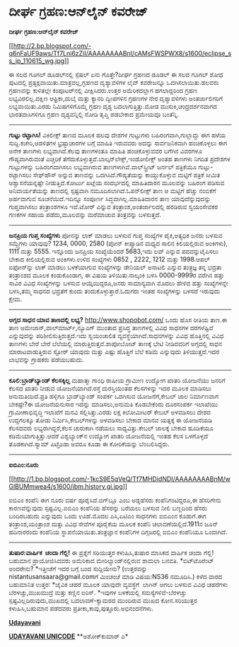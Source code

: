 * ದೀರ್ಘ ಗ್ರಹಣ:ಆನ್‌ಲೈನ್ ಕವರೇಜ್

*ದೀರ್ಘ ಗ್ರಹಣ:ಆನ್‌ಲೈನ್ ಕವರೇಜ್*

[[http://2.bp.blogspot.com/-q6nFaUF9aws/Tf7Lni6zZiI/AAAAAAAABnI/cAMsFWSPWX8/s1600/eclipse_ss_jp_110615_wg.jpg][[[http://2.bp.blogspot.com/-q6nFaUF9aws/Tf7Lni6zZiI/AAAAAAAABnI/cAMsFWSPWX8/s1600/eclipse_ss_jp_110615_wg.jpg]]]]

 ಈ ಸಲದ ಗೂಗಲ್ ಡೂಡಲ್‌ನಲ್ಲಿ ಸ್ಪೆಷಲ್ ಏನು ಗೊತ್ತೇ?ದೀರ್ಘ ಗ್ರಹಣದ ಡೂಡಲ್ ಈ ಸಲದ
ಗೂಗಲ್ ಶೋಧ ಪುಟದಲ್ಲಿ ಪ್ರತ್ಯಕ್ಷವಾಯಿತು.ಮಾತ್ರವಲ್ಲ,ಗ್ರಹಣದ ದೃಶ್ಯಾವಳಿಗಳ ಲೈವ್
ಕವರೇಜನ್ನೂ ಒದಗಿಸಲಾಯಿತು.ಹಲವರು ಗ್ರಹಣವನ್ನು ಕುಳಿತಲ್ಲೇ ಕಂಪೂಟರ್‌ನಲ್ಲಿ
ವೀಕ್ಷಿಸಿದರು.ಉತ್ತರ ಅಮೆರಿಕದಲ್ಲಾಗ ಹಗಲಾದ್ದರಿಂದ ಗ್ರಹಣ ಲಭ್ಯವಿರಲಿಲ್ಲ.ದಕ್ಷಿಣ
ಆಫ್ರಿಕಾ,ದುಬೈ ಮತ್ತು ಕ್ಯಾನರಿ ದ್ವೀಪಗಳಿನ ಗ್ರಹಣಗಳ ನೇರ ದೃಶ್ಯಾವಳಿಗಳು
ಅಂತರ್ಜಾಲಿಗರಿಗೆ ಲಭ್ಯವಾಯಿತು.ಎರಡು ನಿಮಿಷಗಳಿಗೊಮ್ಮೆ ಗ್ರಹಣ ದೃಶ್ಯ
ಬದಲಾಗುತ್ತಿತ್ತು.ಮೋಡ ಮುಸುಕಿ,ಚಂದ್ರದರ್ಶನವಾಗದ ಭಾರತವಾಸಿಗಳಿಗೂ ಗ್ರಹಣ
ದೃಶ್ಯವನ್ನಿಲ್ಲಿ ನೋಡಿ ತೃಪ್ತಿ ಪಡಬೇಕಾದ ಪ್ರಮೇಯವೂ ಬಂತೆನ್ನಿ.
 ------------------------
 *ಗುಟ್ಟು ರಟ್ಟಾಗಿಸಿ!*
 ವಿಕಿಲೀಕ್ಸ್ ತಾಣದ ಮೂಲಕ ಹಲವು ದೇಶಗಳ ಗುಟ್ಟುಗಳು ಬಹಿರಂಗವಾಗಿ,ಗುಲ್ಲಾದ್ದು ಈಗ ಹಳೆಯ
ಸುದ್ದಿ.ಕಚೇರಿ,ಆಡಳಿತಗಳ ಭ್ರಷ್ಟಾಚಾರಗಳ ಬಗ್ಗೆ ಮಾಹಿತಿ ಇರುವವರು ಅದನ್ನು
ಸಾರ್ವಜನಿಕವಾಗಿ ಹಂಚಿಕೊಳ್ಳಲು ಈಗ ಅನೇಕ ತಾಣಗಳು ಲಭ್ಯವಾಗಿವೆ.ಕೆಲವು ತಾಣಗಳಂತೂ
ಮಾಹಿತಿ ಹಂಚಿಕೊಳ್ಳುವವರ ಬಗೆಗಿನ ವಿವರಗಳೂ ಗೌಪ್ಯವಾಗಿರುವಂತೆ ಎಚ್ಚರಿಕೆ
ತೆಗೆದುಕೊಳ್ಳುತ್ತವೆ.ಬಾಲ್ಕನ್‌ಲೇಕ್ಸ್,ಇಂಡೋಲೀಕ್ಸ್ ಅಂತಹ ತಾಣಗಳು ನಿಗದಿತ ಪ್ರದೇಶಗಳ
ಗುಟ್ಟುಗಳನ್ನು ಬಹಿರಂಗವಾಗಿಸಲು ಲಭ್ಯವಾಗಿರುವ ತಾಣಗಳಾಗಿವೆ.ವಾಲ್‌ಸ್ಟ್ರೀಟ್ ಜರ್ನಲ್
ಪತ್ರಿಕೆಯೂ ಗುಟ್ಟು-ರಟ್ಟಾಗಿಸಲು ಸೇಫ್‌ಹೌಸ್ ಅನ್ನುವ ತಾಣವನ್ನು
ಒದಗಿಸಿದೆ.ಗೌಪ್ಯತೆಯನ್ನು ಕಾಯ್ದುಕೊಳ್ಳುವ ಮಟ್ಟಿಗೆ ಪತ್ರಿಕೆ ಸೀಮಿತ
ಆಶ್ವಾಸನೆಯನ್ನಷ್ಟೇ ನೀಡುತ್ತಿದೆ.ಕೋರ್ಟು ಖಟ್ಲೆಯ ಸಂದರ್ಭದಲ್ಲಿ ಮಾಹಿತಿದಾರನ
ಮೂಲವನ್ನು ಬಹಿರಂಗ ಪಡಿಸುವ ಅನಿವಾರ್ಯತೆಯನ್ನು ತಾಣದಲ್ಲಿ ಸ್ಪಷ್ಟವಾಗಿ
ನಮೂದಿಸಲಾಗಿದೆ.ಓಪನ್‌ಲೀಕ್ಸ್ ತಾಣ ಆ ಮಟ್ಟಿಗೆ ಹೆಚ್ಚು ನಂಬಿಕೆಗೆ ಅರ್ಹವಾಗುವ
ಸೂಚನೆಯಿದೆ.ಇದಿನ್ನೂ ಸಂಪೂರ್ಣ ಸಿದ್ಧವಾಗಿಲ್ಲ.ಮಾಹಿತಿದಾರನ ತಾಣ ಯಾವುದೆನ್ನುವುದನ್ನು
ಗುಪ್ತವಾಗಿಸಲು ತಂತ್ರಾಂಶಗಳೂ ಇವೆ.ಟೋರ್ ಎನ್ನುವ ತಂತ್ರಾಂಶ,ಅಂತರ್ಜಾಲದಲ್ಲಿ ಹರಡಿರುವ
ಸ್ವಯಂಸೇವಕರ ಗಣಕಗಳ ಸಹಾಯ ಪಡೆದು,ಮೂಲವನ್ನು ಮರೆಮಾಚುವ ತಂತ್ರವನ್ನು ಬಳಸುತ್ತದೆ.
 ------------------------------------------
 *ಜನಪ್ರಿಯ ಗುಪ್ತ ಸಂಖ್ಯೆಗಳು*
 ಪೋನನ್ನು ಲಾಕ್ ಮಾಡಲು ಬಳಸುವ ಗುಪ್ತ ಸಂಖ್ಯೆಗಳ ಪೈಕಿ,ಅತ್ಯಧಿಕ ಜನರು ಬಳಸುವ
ಸಮ್ಖ್ಯೆಗಳು ಯಾವುವು? 1234, 0000, 2580 (ಪೋನ್ ಕೀಪ್ಯಾಡಿನ ಮಧ್ಯದ ಸಾಲಿನ
ಕಿಲಿಯಲ್ಲಿರುವ ಅಂಕಿಗಳು), 1111 ಮತ್ತು 5555. ಇನ್ನೊಂದು ಜನಪ್ರಿಯ ಸಂಖ್ಯೆಯೆಂದರೆ
5683,ಇದು ಲವ್ ಎನ್ನುವ ಪದವನ್ನುಟೈಪಿಸಲು ಬೇಕಾದ ಕೀಲಿಯಲ್ಲಿರುವ ಅಂಕಿಗಳು.ಉಳಿದ
ಸಂಖ್ಯೆಗಳು 0852 , 2222, 1212 ಮತ್ತು 1998.ಆಪಲ್ ಐಫೋನ್‌ನ್ನು ಲಾಕ್ ಮಾಡಲು
ಬಳಕೆಯಾಗುವ ಸಂಖ್ಯೆಗಳನ್ನು ಡೇನಿಯಲ್ ಅನಾಟಲಿ ಎನ್ನುವ ತಂತ್ರಜ್ಞ ತನ್ನ ಭದ್ರತಾ
ತಂತ್ರಾಂಶದ ಮೂಲಕ ಕಂಡುಕೊಂಡಾಗ, ಈ ವಿಷಯ ತಿಳಿಯಿತು.ನಾಲ್ಕಂಕಿ ಬಳಸಿ 0000-9999ರ
ವರೆಗಿನ ಹತ್ತು ಸಾವಿರ ವಿವಿಧ ಸಂಖ್ಯೆಗಳನ್ನು ಬಳಸುವ ಆಯ್ಕೆಯಿದ್ದರೂ,ಜನರು
ಸಾಮಾನ್ಯವಾಗಿ ಮೊದಲು ಹೇಳಿದ ಹತ್ತು ಸಂಖ್ಯೆಗಳನ್ನೇ ಬಳಸಿ,ತಮ್ಮ ಸಾಧನದ ಭದ್ರತೆಗೆ
ಕುಂದು ತಂದುಕೊಳ್ಳುತ್ತಾರೆ.ಓದುಗರು ಇಂತಹ ಸಂಖ್ಯೆಗಳನ್ನು ಬಳಸದೆ ಇರುವುದು ಕ್ಷೇಮ.
 ----------------------------------------------
 *ಅಗ್ಗದ ಸಾಧನ ಯಾವ ತಾಣದಲ್ಲಿ ಲಭ್ಯ?*
 http://www.shopobot.com/ ಒಂದು ಹೊಸ ರೀತಿಯ ತಾಣ.ಈ ತಾಣ
ಅಮೇಜಾನ್,ವಾಲ್‌ಮಾರ್ಟ್,ನ್ಯೂಎಗ್ ಮುಂತಾದ ಪ್ರಸಿದ್ಧ ತಾಣಗಳಲ್ಲಿ ವಿವಿಧ ಸಾಧನಗಳ
ದರಗಳೆಷ್ಟಿವೆ ಎನ್ನುವುದನ್ನು ಪರಿಶೀಲಿಸುತ್ತಿರುತ್ತದೆ.ಇದು ಸ್ವಯಂಚಾಲಿತ
ವ್ಯವಸ್ಥೆಯಾಗಿದೆ.ಸಾಧನಗಳನ್ನು ವಿವಿಧ ಹೊತ್ತಿನಲ್ಲಿ ವಿವಿಧ ತಾಣಗಳು ಬೇರೆ ಬೇರೆ
ಬೆಲೆಯಲ್ಲಿ ಮಾರುತ್ತಿರುತ್ತವೆ.ಶಾಪೋಬೋಟ್ ತಾಣಕ್ಕೆ ಭೇಟಿ ನೀಡಿದವರಿಗೆ ಅಗ್ಗದಲ್ಲಿ
ಸಾಧನ ಮಾರಾಟವಾಡುತ್ತಿರುವ ಸ್ಟೋರ್ ಯಾವುದು ಮತ್ತು ಎಷ್ಟು ಹೊತ್ತಿಗೆ ಬೆಲೆ ಕಡಿಮೆ
ಎನ್ನುವುದು ತಿಳಿಯುತ್ತದೆ.ಇದರ ಲಾಭವನ್ನು ಗ್ರಾಹಕರು ಪಡೆಯಬಹುದು.
 -----------------------------------------
 *ಕೂಲಿ:ಬ್ರಾಡ್‌ಬ್ಯಾಂಡ್‌ ಕೆಲಸಕ್ಕಿಲ್ಲ*
 ಮಹಾತ್ಮಾ ಗಾಂಧಿ ರಾಷೀಯ ಗ್ರಾಮೀಣ ಉದ್ಯೋಗ ಖಾತರಿ ಯೋಜನೆಯು ಜನರಿಗೆ ಕೆಲಸದ ಖಾತರಿ
ನೀಡುವ ಯೋಜನೆಯಾಗಿದೆ.ರಸ್ತೆ ದುರಸ್ತಿಯಂತಹ ಕೆಲಸಗಳನ್ನು ಇದರ ಮೂಲಕ ಮಾಡಿಸಲು
ಅನುಮತಿಯಿದೆ.ಪ್ರತಿ ಹಳ್ಳಿಗೂ ಬ್ರಾಡ್‌ಬ್ಯಾಂಡ್ ಸಂಪರ್ಕ ಒದಗಿಸುವ ಯೋಜನೆಗೆ,ಕೇಬಲ್ ಜಾಲ
ನಿರ್ಮಾಣವಾಗ ಬೇಕಷ್ಟೇ?ಈ ಯೋಜನೆಯನುಸಾರ ಇದನ್ನು ಮಾಡಿಸಲು,ಅನುಮತಿ ಕೊಡಬೇಕೆಂದು
ದೂರಸಂಪರ್ಕ ಇಲಾಖೆಯು ಗ್ರಾಮೀಣಾಭಿವೃದ್ಧಿ ಇಲಾಖೆಗೆ ಮನವಿ ಸಲ್ಲಿಸಿತ್ತು.ಎರಡು ಲಕ್ಷ
ಕಿಲೋಮೀಟರ್ ಕೇಬಲ್ ಅಳವಡಿಸಲು ದೇಶದ ಉದ್ದಗಲಕ್ಕೂ ತೋಡು ನಿರ್ಮಿಸಿ,ಕೇಬಲ್‌ಗಳನ್ನು
ಅಳವಡಿಸಲು ಬೇಕಾದ ಮಾನವ ಯತ್ನಕ್ಕೆ ಈ ಯೋಜನೆಯಡಿ ಕೆಲಸದವರು ಲಭ್ಯರಾಗಿದ್ದರೆ,ಕೆಲಸ
ಚುರುಕಾಗಿ ನಡೆಯಲು ಸಾಧ್ಯವಿತ್ತು.ಕೇಬಲ್ ಜಾಲಕ್ಕೆ ಬೇಕಾದ ಹೂಡಿಕೆಯೂ
ಕಡಿಮೆಯಾಗುತ್ತಿತ್ತು.ಆದರೆ ವಿಶ್ವಬ್ಯಾಂಕ್‌ನ ಉದ್ಯೋಗ ಖಾತರಿ ಯೋಜನೆಯಲ್ಲಿ ಇಂತಹ ಕೆಲಸ
ಒಳಗೊಳ್ಳದೆ ತೊಡಕಾಗಿದೆ.ಸ್ಯಾಮ್ ಪಿಟ್ರೊಡಾ ಅವರೂ ಕೂಡಾ ಈ ಕೋರಿಕೆಯನ್ನು
ಬೆಂಬಲಿಸಿದ್ದರು.
 --------------------------------------------
 *ಐಬಿಎಂ:ನೂರು*

[[http://1.bp.blogspot.com/-1kcS9E5qVeQ/Tf7MHDidNDI/AAAAAAAABnM/wGlBUMmwea4/s1600/ibm.history.gi.jpg][[[http://1.bp.blogspot.com/-1kcS9E5qVeQ/Tf7MHDidNDI/AAAAAAAABnM/wGlBUMmwea4/s1600/ibm.history.gi.jpg]]]]

ಐಬಿಎಂ ಕಂಪೆನಿ ಈಗ ನೂರು ವರ್ಷ ಪೂರೈಸಿದೆ.ಬಿಗ್‌ಬ್ಲೂ ಎಂಬ ಅಡ್ಡಹೆಸರು
ಕಂಪೆನಿಗಂಟಿದ್ದರೂ,ಈ ಹೆಸರಿಗೇನು ಕಾರಣವೆನ್ನುವುದು ಸ್ಪಷ್ಟವಿಲ್ಲ.ಐಬಿಎಂ ಕಂಪೆನಿಯ
ಹೆಸರನ್ನು ಬರೆಯಲು ಬಳಸುವ ನೀಲಿ ಬಣ್ಣದಿಂದ ಹೆಸರು ಬಂದಿರಬಹುದು ಎನ್ನುವುದು ಒಂದು
ಊಹೆ.ಮೊದಲ ಪಿಸಿ,ಏಟಿಎಂ ಸಾಧನಗಳು ಐಬಿಎಂನ ಕೊಡುಗೆ.ಈಗ ತಂತ್ರಾಂಶ,ಯಂತ್ರಾಂಶ ಮತ್ತು
ವಿವಿಧ ಸೇವೆಗಳ ಪೂರೈಕೆಯ ಮೂಲಕ ಕಂಪೆನಿ ಚಲಾವಣೆಯಲ್ಲಿದೆ.1911ನ ಜೂನ್ ಹದಿನಾರರಂದು
ಕಂಪೆನಿಯ ಸ್ಥಾಪನೆಯಾಯಿತು.ತಂತ್ರಜ್ಞಾನ ಕಂಪೆನಿಗಳ ದಿಗ್ಗಜರಲ್ಲಿ ಐಬಿಎಂ ಕಂಪೆನಿಯೂ
ಒಂದಾಗಿದೆ.
 ------------------------------
 *ತುಷಾರ:ವಾರ್ಷಿಕ  ಚಂದಾ ಗೆಲ್ಲಿ!*
 ಈ ಪ್ರಶ್ನೆಗೆ ಸರಿಯುತ್ತರ ಕಳುಹಿಸಿ,ತುಷಾರ ಮಾಸಿಕದ ವಾರ್ಷಿಕ ಚಂದಾ ಗೆಲ್ಲಿ! ಬಹುಮಾನ
ಪ್ರಾಯೋಜಿಸಿದವರು ಅಮೆರಿಕಾದ ಮೇರಿಲ್ಯಾಂಡ್‌ನಲ್ಲಿರುವ ಶಾಮಲಾ ಬನವತಿ.
 *ಬಿಟ್‌ಟೊರೆಂಟ್ ಅಂದರೇನು?
 *ಇತ್ತೀಚೆಗೆ ಇದರ ಬಗ್ಗೆ ಬಂದ ಸುದ್ದಿಯೇನು?
 (ಉತ್ತರವನ್ನು nistantusansaara@gmail.comಗೆ ಮಿಂಚಂಚೆ ಮಾಡಿ ವಿಷಯ:NS36
ನಮೂದಿಸಿ.)
 ಕಳೆದ ವಾರದ ಬಹುಮಾನಿತ ಉತ್ತರ:
 *ಜೈವಿಕ ಚಹರೆ ಮೂಲಕ ಯಾವುದೇ ವ್ಯವಸ್ಥೆಗೆ  ಲಾಗಿನ್ ಆಗಲು ಬಳಸುವ ವಿವಿಧ ಚಹರೆಗಳು
ಬೆರಳಚ್ಚು,ಮುಖಮುದ್ರೆ ಮತ್ತು ಕಣ್ಣಿನ ಐರಿಸ್.
 *ಇವುಗಳ ಬಳಕೆಯಲ್ಲಿ ಸಮಸ್ಯೆಗಳಿವೆ-ಬೆರಳಚ್ಚು ಸ್ಪಷ್ಟವಿಲ್ಲದಿರುವುದು,ಮುಖದಲ್ಲಿ
ಬದಲಾವಣೆ-ಕ್ಯಾಮರದ ಮುಂದಿರುವ ಮುಖದ ಕೋನ.ಸರಿಯುತ್ತರ ಕಳುಹಿಸಿ,ಬಹುಮಾನ ಪಡೆದವರು
ಪ್ರತೀಕಾ,ಕಾವು,ಪುತ್ತೂರು.ಅಭಿನಂದನೆಗಳು.

[[http://epaper.udayavani.com/PDFDisplay.aspx?Er=1&Edn=MANIPAL&Id=36156][*Udayavani*]]

[[http://www.udayavani.com/news/76417L15-%E0%B2%A8-%E0%B2%B8-%E0%B2%A4-%E0%B2%A4--%E0%B2%B8-%E0%B2%B8-%E0%B2%B0.html][*UDAYAVANI
UNICODE*]]
 **ಅಶೋಕ್‌ಕುಮಾರ್ ಎ*
